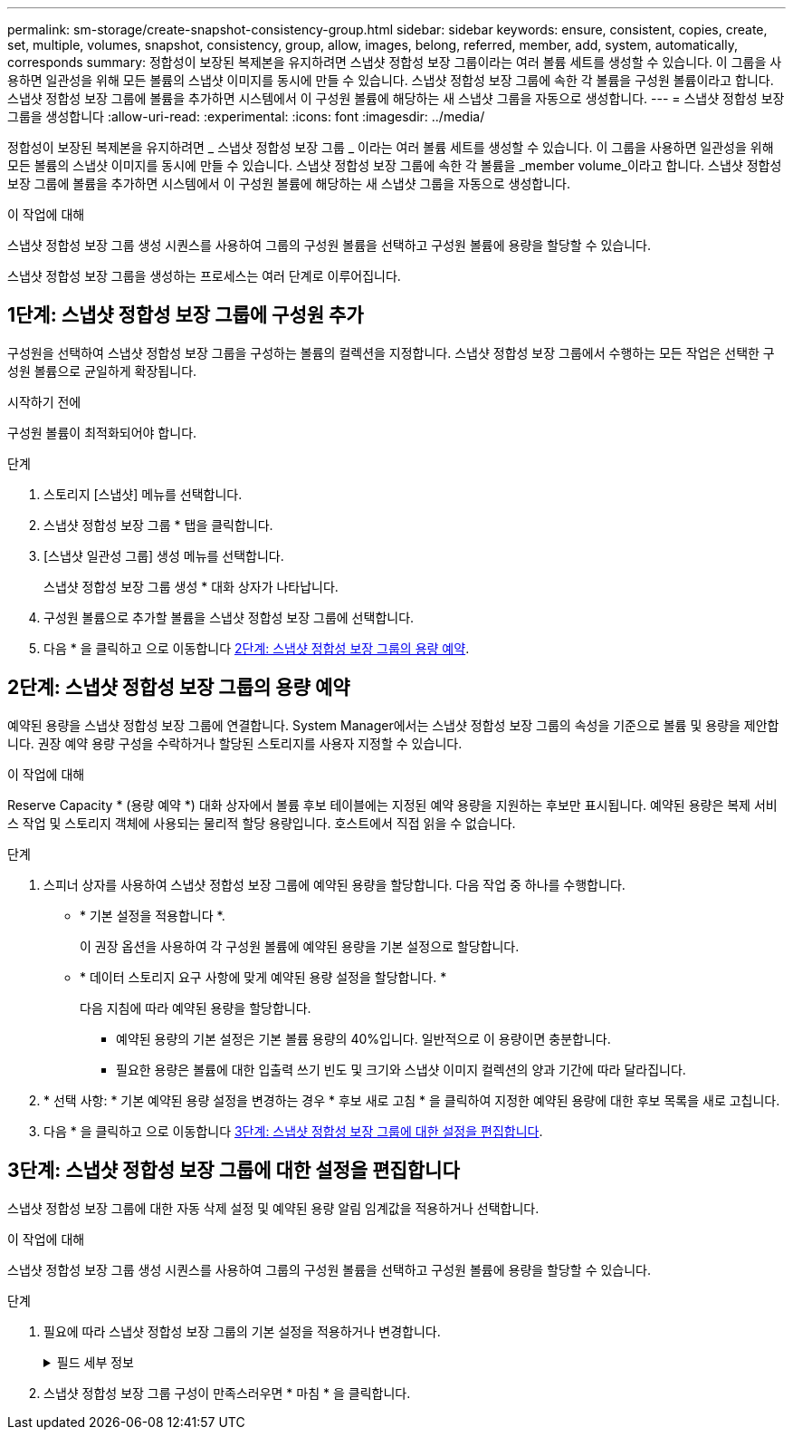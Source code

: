 ---
permalink: sm-storage/create-snapshot-consistency-group.html 
sidebar: sidebar 
keywords: ensure, consistent, copies, create, set, multiple, volumes, snapshot, consistency, group, allow, images, belong, referred, member, add, system, automatically, corresponds 
summary: 정합성이 보장된 복제본을 유지하려면 스냅샷 정합성 보장 그룹이라는 여러 볼륨 세트를 생성할 수 있습니다. 이 그룹을 사용하면 일관성을 위해 모든 볼륨의 스냅샷 이미지를 동시에 만들 수 있습니다. 스냅샷 정합성 보장 그룹에 속한 각 볼륨을 구성원 볼륨이라고 합니다. 스냅샷 정합성 보장 그룹에 볼륨을 추가하면 시스템에서 이 구성원 볼륨에 해당하는 새 스냅샷 그룹을 자동으로 생성합니다. 
---
= 스냅샷 정합성 보장 그룹을 생성합니다
:allow-uri-read: 
:experimental: 
:icons: font
:imagesdir: ../media/


[role="lead"]
정합성이 보장된 복제본을 유지하려면 _ 스냅샷 정합성 보장 그룹 _ 이라는 여러 볼륨 세트를 생성할 수 있습니다. 이 그룹을 사용하면 일관성을 위해 모든 볼륨의 스냅샷 이미지를 동시에 만들 수 있습니다. 스냅샷 정합성 보장 그룹에 속한 각 볼륨을 _member volume_이라고 합니다. 스냅샷 정합성 보장 그룹에 볼륨을 추가하면 시스템에서 이 구성원 볼륨에 해당하는 새 스냅샷 그룹을 자동으로 생성합니다.

.이 작업에 대해
스냅샷 정합성 보장 그룹 생성 시퀀스를 사용하여 그룹의 구성원 볼륨을 선택하고 구성원 볼륨에 용량을 할당할 수 있습니다.

스냅샷 정합성 보장 그룹을 생성하는 프로세스는 여러 단계로 이루어집니다.



== 1단계: 스냅샷 정합성 보장 그룹에 구성원 추가

구성원을 선택하여 스냅샷 정합성 보장 그룹을 구성하는 볼륨의 컬렉션을 지정합니다. 스냅샷 정합성 보장 그룹에서 수행하는 모든 작업은 선택한 구성원 볼륨으로 균일하게 확장됩니다.

.시작하기 전에
구성원 볼륨이 최적화되어야 합니다.

.단계
. 스토리지 [스냅샷] 메뉴를 선택합니다.
. 스냅샷 정합성 보장 그룹 * 탭을 클릭합니다.
. [스냅샷 일관성 그룹] 생성 메뉴를 선택합니다.
+
스냅샷 정합성 보장 그룹 생성 * 대화 상자가 나타납니다.

. 구성원 볼륨으로 추가할 볼륨을 스냅샷 정합성 보장 그룹에 선택합니다.
. 다음 * 을 클릭하고 으로 이동합니다 <<2단계: 스냅샷 정합성 보장 그룹의 용량 예약>>.




== 2단계: 스냅샷 정합성 보장 그룹의 용량 예약

예약된 용량을 스냅샷 정합성 보장 그룹에 연결합니다. System Manager에서는 스냅샷 정합성 보장 그룹의 속성을 기준으로 볼륨 및 용량을 제안합니다. 권장 예약 용량 구성을 수락하거나 할당된 스토리지를 사용자 지정할 수 있습니다.

.이 작업에 대해
Reserve Capacity * (용량 예약 *) 대화 상자에서 볼륨 후보 테이블에는 지정된 예약 용량을 지원하는 후보만 표시됩니다. 예약된 용량은 복제 서비스 작업 및 스토리지 객체에 사용되는 물리적 할당 용량입니다. 호스트에서 직접 읽을 수 없습니다.

.단계
. 스피너 상자를 사용하여 스냅샷 정합성 보장 그룹에 예약된 용량을 할당합니다. 다음 작업 중 하나를 수행합니다.
+
** * 기본 설정을 적용합니다 *.
+
이 권장 옵션을 사용하여 각 구성원 볼륨에 예약된 용량을 기본 설정으로 할당합니다.

** * 데이터 스토리지 요구 사항에 맞게 예약된 용량 설정을 할당합니다. *
+
다음 지침에 따라 예약된 용량을 할당합니다.

+
*** 예약된 용량의 기본 설정은 기본 볼륨 용량의 40%입니다. 일반적으로 이 용량이면 충분합니다.
*** 필요한 용량은 볼륨에 대한 입출력 쓰기 빈도 및 크기와 스냅샷 이미지 컬렉션의 양과 기간에 따라 달라집니다.




. * 선택 사항: * 기본 예약된 용량 설정을 변경하는 경우 * 후보 새로 고침 * 을 클릭하여 지정한 예약된 용량에 대한 후보 목록을 새로 고칩니다.
. 다음 * 을 클릭하고 으로 이동합니다 <<3단계: 스냅샷 정합성 보장 그룹에 대한 설정을 편집합니다>>.




== 3단계: 스냅샷 정합성 보장 그룹에 대한 설정을 편집합니다

스냅샷 정합성 보장 그룹에 대한 자동 삭제 설정 및 예약된 용량 알림 임계값을 적용하거나 선택합니다.

.이 작업에 대해
스냅샷 정합성 보장 그룹 생성 시퀀스를 사용하여 그룹의 구성원 볼륨을 선택하고 구성원 볼륨에 용량을 할당할 수 있습니다.

.단계
. 필요에 따라 스냅샷 정합성 보장 그룹의 기본 설정을 적용하거나 변경합니다.
+
.필드 세부 정보
[%collapsible]
====
[cols="1a,3a"]
|===
| 설정 | 설명 


 a| 
* 스냅샷 정합성 보장 그룹 설정 *



 a| 
이름
 a| 
스냅샷 정합성 보장 그룹의 이름을 지정합니다.



 a| 
다음과 같은 경우 스냅샷 이미지 자동 삭제 활성화
 a| 
스냅샷 이미지를 지정된 제한 이후 자동으로 삭제하려면 확인란을 선택하고, 제한을 변경하려면 스피너 상자를 사용합니다. 이 확인란의 선택을 취소하면 32개 이미지 후에 스냅샷 이미지 생성이 중지됩니다.



 a| 
* 예약된 용량 설정 *



 a| 
다음 경우에 알림:
 a| 
spinner 상자를 사용하여 스냅샷 정합성 보장 그룹의 예약된 용량이 거의 꽉 찼을 때 시스템에서 경고 알림을 보내는 백분율 지점을 조정합니다.

스냅샷 정합성 보장 그룹에 예약된 용량이 지정된 임계값을 초과할 경우 사전 알림을 사용하여 예약된 용량을 늘리거나 남은 공간이 부족해지기 전에 불필요한 객체를 삭제하십시오.



 a| 
전체 예약 용량에 대한 정책입니다
 a| 
다음 정책 중 하나를 선택합니다.

** * Purge Oldest snapshot image * -- 시스템이 스냅샷 정합성 보장 그룹에서 가장 오래된 스냅샷 이미지를 자동으로 제거합니다. 이 경우 그룹 내에서 재사용할 수 있도록 스냅샷 이미지 예약 용량이 해제됩니다.
** * 기본 볼륨에 대한 쓰기 거부 * -- 예약된 용량이 최대 정의 비율에 도달하면 시스템은 예약된 용량 액세스를 트리거한 기본 볼륨에 대한 모든 I/O 쓰기 요청을 거부합니다.


|===
====
. 스냅샷 정합성 보장 그룹 구성이 만족스러우면 * 마침 * 을 클릭합니다.

